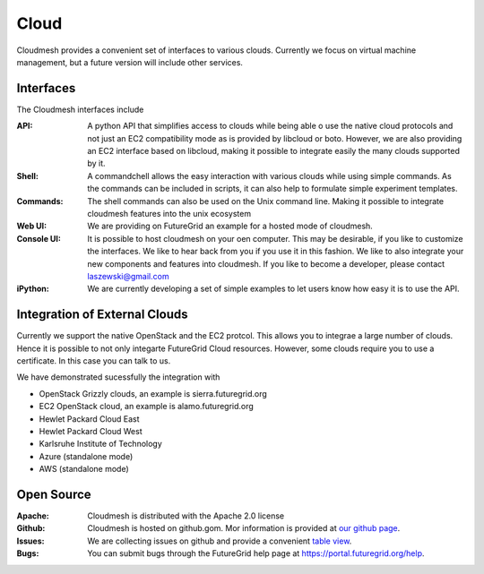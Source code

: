 Cloud
======================================================================

Cloudmesh provides a convenient set of interfaces to various clouds. 
Currently we focus on virtual machine management, but a future version
will include other services. 

Interfaces
---------------------------

The Cloudmesh interfaces include 

:API: A python API that simplifies access to clouds while being able o use the native 
      cloud protocols and not just an EC2 compatibility mode as is provided by libcloud or boto.
      However, we are also providing an EC2 interface based on libcloud, making it possible to 
      integrate easily the many clouds supported by it.

:Shell: A commandchell allows the easy interaction with various clouds while using simple
        commands. As the commands can be included in scripts, it can 
        also help to formulate simple experiment templates.

:Commands: The shell commands can also be used on the Unix command line.
           Making it possible to integrate cloudmesh features into the
           unix ecosystem
           
:Web UI: We are providing on FutureGrid an example for  a hosted mode of cloudmesh.
       
:Console UI: It is possible to host cloudmesh on your oen computer. This may be desirable, if
       	you like to customize the interfaces. We like to hear back from you if you use it
       	in this fashion. We like to also integrate your new components and 
       	features into cloudmesh. If you like to become a developer, please 
       	contact laszewski@gmail.com     
      
:iPython: We are currently developing a set of simple examples to let users know how easy it is to use the API.

Integration of External Clouds
---------------------------------

Currently we support the native OpenStack and the EC2 protcol. This allows you to integrae a large number 
of clouds. Hence it is possible to not only integarte FutureGrid Cloud resources.
However, some clouds require you to use a certificate. In this case you can
talk to us. 

We have demonstrated sucessfully the integration with

* OpenStack Grizzly clouds, an example is sierra.futuregrid.org 
* EC2 OpenStack cloud, an example is alamo.futuregrid.org
* Hewlet Packard Cloud East
* Hewlet Packard Cloud West
* Karlsruhe Institute of Technology
* Azure (standalone mode)
* AWS (standalone mode)


Open Source     
-----------------------      

:Apache: Cloudmesh is distributed with the Apache 2.0 license

:Github: Cloudmesh is hosted on github.gom. Mor information is provided at 
         `our github page </git>`_. 

:Issues: We are collecting issues on github and provide a convenient
         `table view </bugs>`_.
         
:Bugs:   You can submit bugs through the FutureGrid help page at
         `https://portal.futuregrid.org/help <https://portal.futuregrid.org/help>`_.  